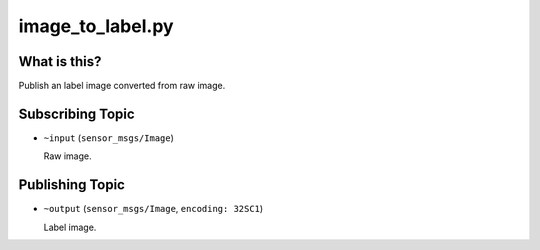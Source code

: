 image_to_label.py
=================

What is this?
-------------

Publish an label image converted from raw image.


Subscribing Topic
-----------------

* ``~input`` (``sensor_msgs/Image``)

  Raw image.


Publishing Topic
----------------

* ``~output`` (``sensor_msgs/Image``, ``encoding: 32SC1``)

  Label image.
